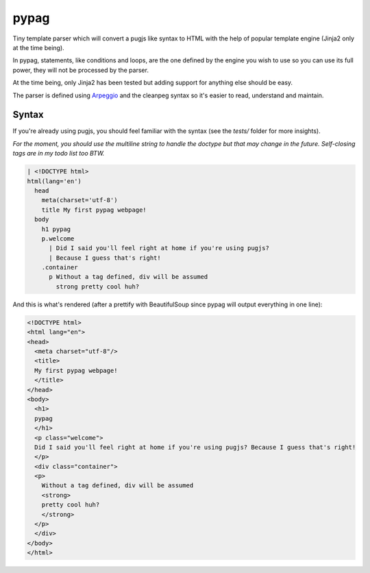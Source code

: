 pypag
=====

Tiny template parser which will convert a pugjs like syntax to HTML with the help of popular template engine (Jinja2 only at the time being).

In pypag, statements, like conditions and loops, are the one defined by the engine you wish to use so you can use its full power, they will not be processed by the parser.

At the time being, only Jinja2 has been tested but adding support for anything else should be easy.

The parser is defined using `Arpeggio <https://github.com/textX/Arpeggio>`_ and the cleanpeg syntax so it's easier to read, understand and maintain.

Syntax
------

If you're already using pugjs, you should feel familiar with the syntax (see the `tests/` folder for more insights).

*For the moment, you should use the multiline string to handle the doctype but that may change in the future. Self-closing tags are in my todo list too BTW.*

.. code-block:: text

  | <!DOCTYPE html>
  html(lang='en')
    head
      meta(charset='utf-8')
      title My first pypag webpage!
    body
      h1 pypag
      p.welcome
        | Did I said you'll feel right at home if you're using pugjs? 
        | Because I guess that's right!
      .container
        p Without a tag defined, div will be assumed 
          strong pretty cool huh?

And this is what's rendered (after a prettify with BeautifulSoup since pypag will output everything in one line):

.. code-block:: text

  <!DOCTYPE html>
  <html lang="en">
  <head>
    <meta charset="utf-8"/>
    <title>
    My first pypag webpage!
    </title>
  </head>
  <body>
    <h1>
    pypag
    </h1>
    <p class="welcome">
    Did I said you'll feel right at home if you're using pugjs? Because I guess that's right!
    </p>
    <div class="container">
    <p>
      Without a tag defined, div will be assumed
      <strong>
      pretty cool huh?
      </strong>
    </p>
    </div>
  </body>
  </html>